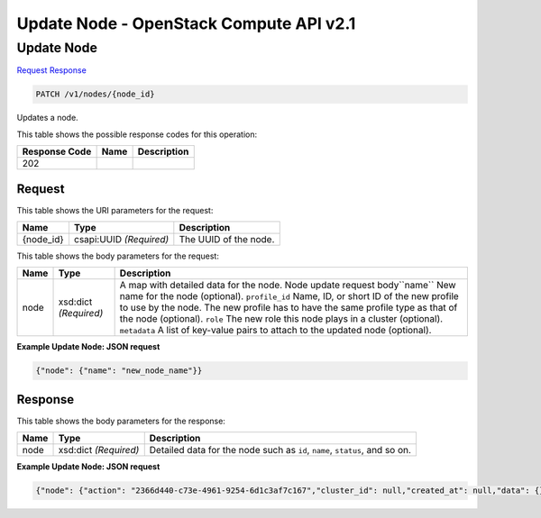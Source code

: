 =============================================================================
Update Node -  OpenStack Compute API v2.1
=============================================================================

Update Node
~~~~~~~~~~~~~~~~~~~~~~~~~

`Request <PATCH_update_node_v1_nodes_node_id_.rst#request>`__
`Response <PATCH_update_node_v1_nodes_node_id_.rst#response>`__

.. code-block:: javascript

    PATCH /v1/nodes/{node_id}

Updates a node.



This table shows the possible response codes for this operation:


+--------------------------+-------------------------+-------------------------+
|Response Code             |Name                     |Description              |
+==========================+=========================+=========================+
|202                       |                         |                         |
+--------------------------+-------------------------+-------------------------+


Request
^^^^^^^^^^^^^^^^^

This table shows the URI parameters for the request:

+--------------------------+-------------------------+-------------------------+
|Name                      |Type                     |Description              |
+==========================+=========================+=========================+
|{node_id}                 |csapi:UUID *(Required)*  |The UUID of the node.    |
+--------------------------+-------------------------+-------------------------+





This table shows the body parameters for the request:

+--------------------------+-------------------------+-------------------------+
|Name                      |Type                     |Description              |
+==========================+=========================+=========================+
|node                      |xsd:dict *(Required)*    |A map with detailed data |
|                          |                         |for the node. Node       |
|                          |                         |update request           |
|                          |                         |body``name`` New name    |
|                          |                         |for the node (optional). |
|                          |                         |``profile_id`` Name, ID, |
|                          |                         |or short ID of the new   |
|                          |                         |profile to use by the    |
|                          |                         |node. The new profile    |
|                          |                         |has to have the same     |
|                          |                         |profile type as that of  |
|                          |                         |the node (optional).     |
|                          |                         |``role`` The new role    |
|                          |                         |this node plays in a     |
|                          |                         |cluster (optional).      |
|                          |                         |``metadata`` A list of   |
|                          |                         |key-value pairs to       |
|                          |                         |attach to the updated    |
|                          |                         |node (optional).         |
+--------------------------+-------------------------+-------------------------+





**Example Update Node: JSON request**


.. code::

    {"node": {"name": "new_node_name"}}


Response
^^^^^^^^^^^^^^^^^^


This table shows the body parameters for the response:

+--------------------------+-------------------------+-------------------------+
|Name                      |Type                     |Description              |
+==========================+=========================+=========================+
|node                      |xsd:dict *(Required)*    |Detailed data for the    |
|                          |                         |node such as ``id``,     |
|                          |                         |``name``, ``status``,    |
|                          |                         |and so on.               |
+--------------------------+-------------------------+-------------------------+





**Example Update Node: JSON request**


.. code::

    {"node": {"action": "2366d440-c73e-4961-9254-6d1c3af7c167","cluster_id": null,"created_at": null,"data": {},"domain": null,"id": "0df0931b-e251-4f2e-8719-4ebfda3627ba","index": -1,"init_at": "2015-03-05T08:53:15","metadata": {},"name": "node009","physical_id": "","profile_id": "edc63d0a-2ca4-48fa-9854-27926da76a4a","profile_name": "mystack","project": "6e18cc2bdbeb48a5b3cad2dc499f6804","role": "master","status": "ACTIVE","status_reason": "Update succeeded","updated_at": "2015-09-01T18:53:15","user": "5e5bf8027826429c96af157f68dc9072"}}


